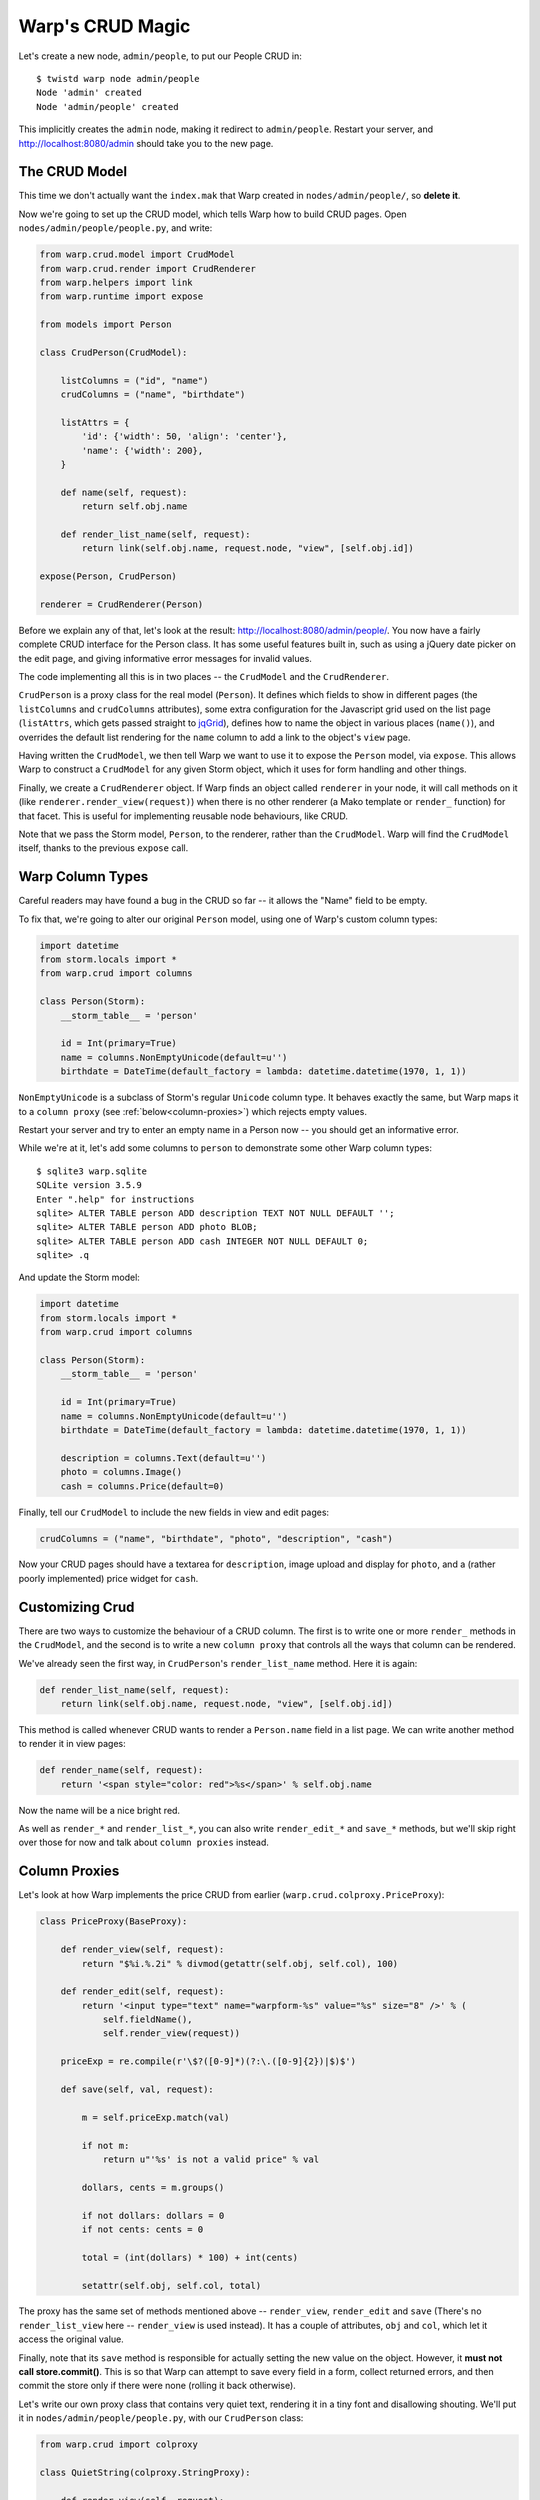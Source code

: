 Warp's CRUD Magic
=================

Let's create a new node, ``admin/people``, to put our People CRUD in::

  $ twistd warp node admin/people
  Node 'admin' created
  Node 'admin/people' created

This implicitly creates the ``admin`` node, making it redirect to
``admin/people``. Restart your server, and http://localhost:8080/admin should
take you to the new page.


The CRUD Model
--------------

This time we don't actually want the ``index.mak`` that Warp created in
``nodes/admin/people/``, so **delete it**.

Now we're going to set up the CRUD model, which tells Warp how to build CRUD
pages. Open ``nodes/admin/people/people.py``, and write:

.. code-block:: python

  from warp.crud.model import CrudModel
  from warp.crud.render import CrudRenderer
  from warp.helpers import link
  from warp.runtime import expose

  from models import Person

  class CrudPerson(CrudModel):

      listColumns = ("id", "name")
      crudColumns = ("name", "birthdate")

      listAttrs = {
          'id': {'width': 50, 'align': 'center'},
          'name': {'width': 200},
      }

      def name(self, request):
          return self.obj.name

      def render_list_name(self, request):
          return link(self.obj.name, request.node, "view", [self.obj.id])

  expose(Person, CrudPerson)

  renderer = CrudRenderer(Person)

Before we explain any of that, let's look at the result:
http://localhost:8080/admin/people/. You now have a fairly complete CRUD
interface for the Person class. It has some useful features built in, such as
using a jQuery date picker on the edit page, and giving informative error
messages for invalid values.

The code implementing all this is in two places -- the ``CrudModel`` and the
``CrudRenderer``.

``CrudPerson`` is a proxy class for the real model (``Person``). It defines
which fields to show in different pages (the ``listColumns`` and
``crudColumns`` attributes), some extra configuration for the Javascript grid
used on the list page (``listAttrs``, which gets passed straight to jqGrid_),
defines how to name the object in various places (``name()``), and overrides
the default list rendering for the ``name`` column to add a link to the
object's ``view`` page.

.. _jqGrid: http://www.trirand.com/blog/

Having written the ``CrudModel``, we then tell Warp we want to use it to expose
the ``Person`` model, via ``expose``. This allows Warp to construct a
``CrudModel`` for any given Storm object, which it uses for form handling and
other things.

Finally, we create a ``CrudRenderer`` object. If Warp finds an object called
``renderer`` in your node, it will call methods on it (like
``renderer.render_view(request)``) when there is no other renderer (a Mako
template or ``render_`` function) for that facet. This is useful for
implementing reusable node behaviours, like CRUD.

Note that we pass the Storm model, ``Person``, to the renderer, rather than the
``CrudModel``. Warp will find the ``CrudModel`` itself, thanks to the previous
``expose`` call.


Warp Column Types
-----------------

Careful readers may have found a bug in the CRUD so far -- it allows the "Name"
field to be empty.

To fix that, we're going to alter our original ``Person`` model, using one of
Warp's custom column types:

.. code-block:: python

  import datetime
  from storm.locals import *
  from warp.crud import columns

  class Person(Storm):
      __storm_table__ = 'person'

      id = Int(primary=True)
      name = columns.NonEmptyUnicode(default=u'')
      birthdate = DateTime(default_factory = lambda: datetime.datetime(1970, 1, 1))

``NonEmptyUnicode`` is a subclass of Storm's regular ``Unicode`` column type.
It behaves exactly the same, but Warp maps it to a ``column proxy`` (see
:ref:`below<column-proxies>`) which rejects empty values.

Restart your server and try to enter an empty name in a Person now -- you
should get an informative error.

While we're at it, let's add some columns to ``person`` to demonstrate some
other Warp column types::

  $ sqlite3 warp.sqlite
  SQLite version 3.5.9
  Enter ".help" for instructions
  sqlite> ALTER TABLE person ADD description TEXT NOT NULL DEFAULT '';
  sqlite> ALTER TABLE person ADD photo BLOB;
  sqlite> ALTER TABLE person ADD cash INTEGER NOT NULL DEFAULT 0;
  sqlite> .q

And update the Storm model:

.. code-block:: python

  import datetime
  from storm.locals import *
  from warp.crud import columns

  class Person(Storm):
      __storm_table__ = 'person'

      id = Int(primary=True)
      name = columns.NonEmptyUnicode(default=u'')
      birthdate = DateTime(default_factory = lambda: datetime.datetime(1970, 1, 1))

      description = columns.Text(default=u'')
      photo = columns.Image()
      cash = columns.Price(default=0)

Finally, tell our ``CrudModel`` to include the new fields in view and edit
pages:

.. code-block:: python

    crudColumns = ("name", "birthdate", "photo", "description", "cash")

Now your CRUD pages should have a textarea for ``description``, image upload
and display for ``photo``, and a (rather poorly implemented) price widget for
``cash``.


Customizing Crud
----------------

There are two ways to customize the behaviour of a CRUD column. The first is to
write one or more ``render_`` methods in the ``CrudModel``, and the second is
to write a new ``column proxy`` that controls all the ways that column can be
rendered.

We've already seen the first way, in ``CrudPerson``'s ``render_list_name``
method. Here it is again:

.. code-block:: python

  def render_list_name(self, request):
      return link(self.obj.name, request.node, "view", [self.obj.id])

This method is called whenever CRUD wants to render a ``Person.name`` field in
a list page. We can write another method to render it in view pages:

.. code-block:: python

  def render_name(self, request):
      return '<span style="color: red">%s</span>' % self.obj.name

Now the name will be a nice bright red.

As well as ``render_*`` and ``render_list_*``, you can also write
``render_edit_*`` and ``save_*`` methods, but we'll skip right over those for
now and talk about ``column proxies`` instead.

.. _column-proxies:

Column Proxies
--------------

Let's look at how Warp implements the price CRUD from earlier
(``warp.crud.colproxy.PriceProxy``):

.. code-block:: python

  class PriceProxy(BaseProxy):

      def render_view(self, request):
          return "$%i.%.2i" % divmod(getattr(self.obj, self.col), 100)

      def render_edit(self, request):
          return '<input type="text" name="warpform-%s" value="%s" size="8" />' % (
              self.fieldName(),
              self.render_view(request))

      priceExp = re.compile(r'\$?([0-9]*)(?:\.([0-9]{2})|$)$')

      def save(self, val, request):

          m = self.priceExp.match(val)

          if not m:
              return u"'%s' is not a valid price" % val

          dollars, cents = m.groups()

          if not dollars: dollars = 0
          if not cents: cents = 0

          total = (int(dollars) * 100) + int(cents)

          setattr(self.obj, self.col, total)

The proxy has the same set of methods mentioned above -- ``render_view``,
``render_edit`` and ``save`` (There's no ``render_list_view`` here --
``render_view`` is used instead). It has a couple of attributes, ``obj`` and
``col``, which let it access the original value.

Finally, note that its ``save`` method is responsible for actually setting the
new value on the object. However, it **must not call store.commit()**. This is
so that Warp can attempt to save every field in a form, collect returned
errors, and then commit the store only if there were none (rolling it back
otherwise).

Let's write our own proxy class that contains very quiet text, rendering it in
a tiny font and disallowing shouting. We'll put it in
``nodes/admin/people/people.py``, with our ``CrudPerson`` class:

.. code-block:: python

  from warp.crud import colproxy

  class QuietString(colproxy.StringProxy):

      def render_view(self, request):
          return u'<span style="font-size: 11px">%s</span>' % getattr(self.obj, self.col)

      def save(self, val, request):
          if all(c.isupper() or not c.isalpha() for c in val):
              return u"Please do not shout."

          setattr(self.obj, self.col, val)


We're staying away from ``render_edit`` for this example, since it needs more
explanation.

For now, let's add a ``quote`` column to our person table::

  $ sqlite3 warp.sqlite
  sqlite> ALTER TABLE person ADD quote VARCHAR NOT NULL DEFAULT '';
  sqlite> .q

Add it to our Person model:

.. code-block:: python

  class Person(Storm):

      [...]

      quote = Unicode()

Finally, we add it to ``CrudPerson.crudColumns``, and tell it to use our new
``QuietString`` proxy:

.. code-block:: python

  class CrudPerson(CrudModel):

    [...]

    crudColumns = ("name", "birthdate", "photo", "description", "cash", "quote")

    [...]

    def render_proxy_quote(self, request):
        return QuietString(self.obj, "quote")

Now restart the server, and the ``quote`` field should be working. Enter "HELLO
WORLD" and it will ask you not to shout. Enter something quieter, and it will
accept it, and render it tiny.

